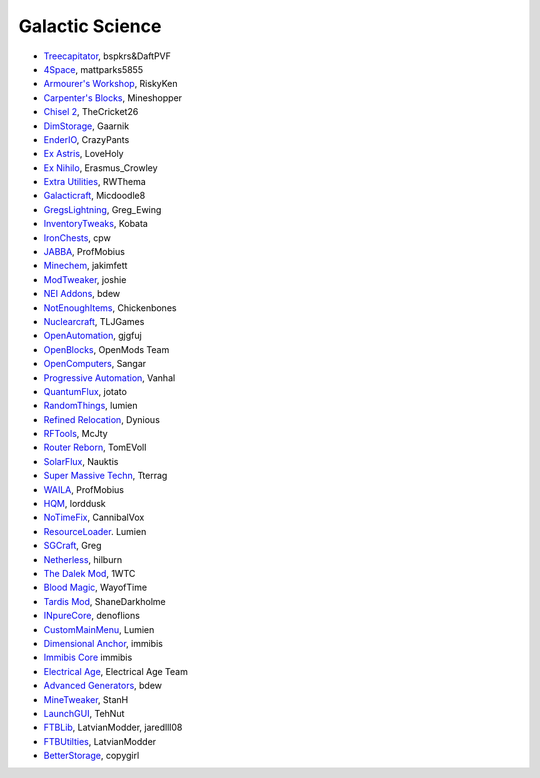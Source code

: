 ================
Galactic Science
================
- `Treecapitator <http://www.minecraftforum.net/forums/mapping-and-modding/minecraft-mods/1281180-daftpvfs-mods-treecapitator-crystalwing>`_, bspkrs&DaftPVF 
- `4Space <mattparks5855.com>`_, mattparks5855
- `Armourer's Workshop <http://www.minecraftforum.net/forums/mapping-and-modding/minecraft-mods/wip-mods/2309193-wip-alpha-armourers-workshop-weapon-armour-skins>`_, RiskyKen
- `Carpenter's Blocks <http://www.carpentersblocks.com/>`_, Mineshopper
- `Chisel 2 <http://minecraft.curseforge.com/mc-mods/225236-chisel-2>`_, TheCricket26
- `DimStorage <http://www.minecraftforum.net/forums/mapping-and-modding/minecraft-mods/2104639-dimstorage>`_, Gaarnik
- `EnderIO <http://enderio.com/>`_, CrazyPants
- `Ex Astris <http://www.minecraftforum.net/forums/mapping-and-modding/minecraft-mods/wip-mods/2210492-ex-astris-1-12-project-closed>`_, LoveHoly
- `Ex Nihilo <http://www.minecraftforum.net/forums/mapping-and-modding/minecraft-mods/1291850-ex-nihilo-the-skyblock-companion-mod>`_,  Erasmus_Crowley
- `Extra Utilities <http://www.minecraftforum.net/forums/mapping-and-modding/minecraft-mods/wip-mods/1443963-extra-utilities-v1-1-0k>`_, RWThema
- `Galacticraft <http://www.minecraftforum.net/forums/mapping-and-modding/minecraft-mods/1287888-galacticraft-3-4-100-000-downloads>`_, Micdoodle8
- `GregsLightning <http://www.minecraftforum.net/forums/mapping-and-modding/minecraft-mods/1284635-gregs-lighting-1-11-2-for-minecraft-1-7-10>`_, Greg_Ewing
- `InventoryTweaks <http://www.minecraftforum.net/forums/mapping-and-modding/minecraft-mods/1288184-inventory-tweaks-1-59-march-31>`_, Kobata
- `IronChests <http://www.minecraftforum.net/forums/mapping-and-modding/minecraft-mods/1280827-1-5-and-up-forge-universal-ironchests-5-0>`_, cpw
- `JABBA <http://www.minecraftforum.net/forums/mapping-and-modding/minecraft-mods/1292942-1-7-2-1-6-4-jabba-1-1-3-just-another-better>`_, ProfMobius
- `Minechem <https://jakimfett.github.io/Minechem/>`_,  jakimfett
- `ModTweaker <http://www.minecraftforum.net/forums/mapping-and-modding/minecraft-mods/wip-mods/2093121-1-7-x-modtweaker-0-5d-minetweaker-addon>`_, joshie
- `NEI Addons <http://www.minecraftforum.net/forums/mapping-and-modding/minecraft-mods/1289113-nei-addons-v1-12-2-now-supports-botany-flower>`_, bdew
- `NotEnoughItems <http://www.minecraftforum.net/forums/mapping-and-modding/minecraft-mods/1279956-chickenbones-mods>`_, Chickenbones
- `Nuclearcraft <http://www.minecraftforum.net/forums/mapping-and-modding/minecraft-mods/wip-mods/2187231-nuclearcraft-mod-rf-reactors-nuclear-power>`_, TLJGames
- `OpenAutomation <http://www.minecraftforum.net/forums/mapping-and-modding/minecraft-mods/wip-mods/2093100-sandras-mods-openautomation-now-with-lasers>`_, gjgfuj
- `OpenBlocks <http://www.minecraftforum.net/forums/mapping-and-modding/minecraft-mods/1291207-openblocks-1-2-8>`_, OpenMods Team
- `OpenComputers <http://www.minecraftforum.net/topic/2201440-opencomputers-v127/>`_, Sangar
- `Progressive Automation <http://www.minecraftforum.net/forums/mapping-and-modding/minecraft-mods/2076388-progressive-automation-upgradeable-machines>`_, Vanhal
- `QuantumFlux <http://minecraft.curseforge.com/mc-mods/228609-quantumflux>`_,  jotato
- `RandomThings <http://www.minecraftforum.net/forums/mapping-and-modding/minecraft-mods/1289551-1-6-x-1-7-2-1-7-10-random-things-2-0-remake>`_, lumien
- `Refined Relocation <http://www.minecraftforum.net/forums/mapping-and-modding/minecraft-mods/1293062-refined-relocation-1-0-8-solves-your>`_, Dynious
- `RFTools <http://www.minecraftforum.net/forums/mapping-and-modding/minecraft-mods/2229562-rftools-dimension-builder-teleportation-crafter>`_, McJty
- `Router Reborn <http://www.minecraftforum.net/forums/mapping-and-modding/minecraft-mods/2176322-router-reborn-1-1-6>`_,  TomEVoll
- `SolarFlux <http://www.minecraftforum.net/forums/mapping-and-modding/minecraft-mods/2187592-solar-flux-a-k-a-compactsolars-for-redstone-flux>`_, Nauktis
- `Super Massive Techn <http://www.minecraftforum.net/forums/mapping-and-modding/minecraft-mods/wip-mods/2105190-super-massive-tech-harness-the-power-of-the-stars>`_, Tterrag
- `WAILA <http://minecraft.curseforge.com/members/ProfMobius/projects>`_, ProfMobius
- `HQM <http://minecraft.curseforge.com/mc-mods/77027-hardcore-questing-mode>`_, lorddusk
- `NoTimeFix <https://github.com/CannibalVox/NoTimeFix/>`_, CannibalVox
- `ResourceLoader <http://minecraft.curseforge.com/mc-mods/226447-resource-loader>`_. Lumien
- `SGCraft <http://www.cosc.canterbury.ac.nz/greg.ewing/minecraft/mods/SGCraft/>`_, Greg
- `Netherless <http://minecraft.curseforge.com/mc-mods/226117-netherless>`_, hilburn
- `The Dalek Mod <http://www.minecraftforum.net/forums/mapping-and-modding/minecraft-mods/1286606-the-dalek-mod-updated-10-05-15>`_, 1WTC
- `Blood Magic <https://github.com/WayofTime/BloodMagic>`_, WayofTime
- `Tardis Mod <http://www.curse.com/mc-mods/minecraft/230170-tardis-mod>`_, ShaneDarkholme
- `INpureCore <http://www.minecraftforum.net/forums/mapping-and-modding/minecraft-mods/2196459-1-7-10-inpure-projects-denoflions-mods>`_, denoflions
- `CustomMainMenu <http://minecraft.curseforge.com/mc-mods/226406-custom-main-menu>`_, Lumien
- `Dimensional Anchor <http://www.minecraftforum.net/forums/mapping-and-modding/minecraft-mods/1281065-immibiss-mods-now-with-85-7-less-version-numbers>`_, immibis
- `Immibis Core <http://www.minecraftforum.net/forums/mapping-and-modding/minecraft-mods/1281065-immibiss-mods-now-with-85-7-less-version-numbers>`_ immibis
- `Electrical Age <http://www.minecraftforum.net/forums/mapping-and-modding/minecraft-mods/2104648-electrical-age-physics-electric-circuits-more>`_, Electrical Age Team
- `Advanced Generators <http://bdew.net/generators/>`_, bdew
- `MineTweaker <http://www.minecraftforum.net/forums/mapping-and-modding/minecraft-mods/1290366-1-6-4-1-7-x-minetweaker-3-customize-your>`_, StanH
- `LaunchGUI <http://minecraft.curseforge.com/projects/launchgui>`_, TehNut
- `FTBLib <http://minecraft.curseforge.com/projects/ftblib>`_, LatvianModder, jaredlll08
- `FTBUtilties <http://minecraft.curseforge.com/projects/ftb-utilities>`_, LatvianModder
- `BetterStorage <http://copy.mcft.net/mc/BetterStorage/>`_, copygirl